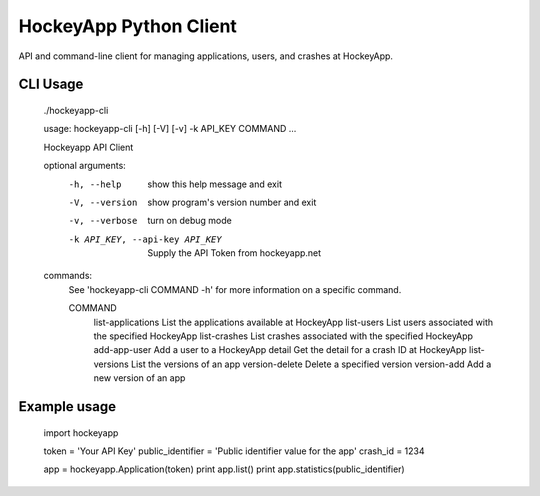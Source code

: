 HockeyApp Python Client
=======================
API and command-line client for managing applications, users, and crashes at HockeyApp.

|PyPI version| |Downloads| |Build Status|

CLI Usage
---------

        ./hockeyapp-cli

        usage: hockeyapp-cli [-h] [-V] [-v] -k API_KEY COMMAND ...

        Hockeyapp API Client

        optional arguments:
          -h, --help            show this help message and exit
          -V, --version         show program's version number and exit
          -v, --verbose         turn on debug mode
          -k API_KEY, --api-key API_KEY
                                Supply the API Token from hockeyapp.net

        commands:
          See 'hockeyapp-cli COMMAND -h' for more information on a specific command.

          COMMAND
            list-applications   List the applications available at HockeyApp
            list-users          List users associated with the specified HockeyApp
            list-crashes        List crashes associated with the specified HockeyApp
            add-app-user        Add a user to a HockeyApp
            detail              Get the detail for a crash ID at HockeyApp
            list-versions       List the versions of an app
            version-delete      Delete a specified version
            version-add         Add a new version of an app

Example usage
-------------

        import hockeyapp

        token = 'Your API Key'
        public_identifier = 'Public identifier value for the app'
        crash_id = 1234

        app = hockeyapp.Application(token)
        print app.list()
        print app.statistics(public_identifier)


.. |PyPI version| image:: https://badge.fury.io/py/hockeyapp.png
   :target: http://badge.fury.io/py/hockeyapp
.. |Downloads| image:: https://pypip.in/d/hockeyapp/badge.png
   :target: https://crate.io/packages/hockeyapp
.. |Build Status| image:: https://travis-ci.org/gmr/hockeyapp.png?branch=master
   :target: https://travis-ci.org/gmr/hockeyapp

